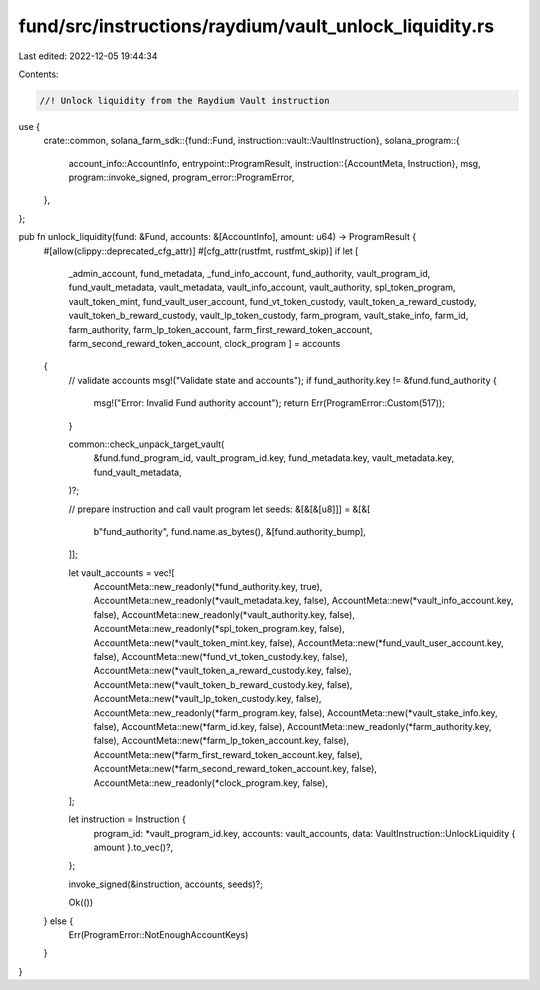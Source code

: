 fund/src/instructions/raydium/vault_unlock_liquidity.rs
=======================================================

Last edited: 2022-12-05 19:44:34

Contents:

.. code-block:: rs

    //! Unlock liquidity from the Raydium Vault instruction

use {
    crate::common,
    solana_farm_sdk::{fund::Fund, instruction::vault::VaultInstruction},
    solana_program::{
        account_info::AccountInfo,
        entrypoint::ProgramResult,
        instruction::{AccountMeta, Instruction},
        msg,
        program::invoke_signed,
        program_error::ProgramError,
    },
};

pub fn unlock_liquidity(fund: &Fund, accounts: &[AccountInfo], amount: u64) -> ProgramResult {
    #[allow(clippy::deprecated_cfg_attr)]
    #[cfg_attr(rustfmt, rustfmt_skip)]
    if let [
        _admin_account,
        fund_metadata,
        _fund_info_account,
        fund_authority,
        vault_program_id,
        fund_vault_metadata,
        vault_metadata,
        vault_info_account,
        vault_authority,
        spl_token_program,
        vault_token_mint,
        fund_vault_user_account,
        fund_vt_token_custody,
        vault_token_a_reward_custody,
        vault_token_b_reward_custody,
        vault_lp_token_custody,
        farm_program,
        vault_stake_info,
        farm_id,
        farm_authority,
        farm_lp_token_account,
        farm_first_reward_token_account,
        farm_second_reward_token_account,
        clock_program
        ] = accounts
    {
        // validate accounts
        msg!("Validate state and accounts");
        if fund_authority.key != &fund.fund_authority {
            msg!("Error: Invalid Fund authority account");
            return Err(ProgramError::Custom(517));
        }

        common::check_unpack_target_vault(
            &fund.fund_program_id,
            vault_program_id.key,
            fund_metadata.key,
            vault_metadata.key,
            fund_vault_metadata,
        )?;

        // prepare instruction and call vault program
        let seeds: &[&[&[u8]]] = &[&[
            b"fund_authority",
            fund.name.as_bytes(),
            &[fund.authority_bump],
        ]];

        let vault_accounts = vec![
            AccountMeta::new_readonly(*fund_authority.key, true),
            AccountMeta::new_readonly(*vault_metadata.key, false),
            AccountMeta::new(*vault_info_account.key, false),
            AccountMeta::new_readonly(*vault_authority.key, false),
            AccountMeta::new_readonly(*spl_token_program.key, false),
            AccountMeta::new(*vault_token_mint.key, false),
            AccountMeta::new(*fund_vault_user_account.key, false),
            AccountMeta::new(*fund_vt_token_custody.key, false),
            AccountMeta::new(*vault_token_a_reward_custody.key, false),
            AccountMeta::new(*vault_token_b_reward_custody.key, false),
            AccountMeta::new(*vault_lp_token_custody.key, false),
            AccountMeta::new_readonly(*farm_program.key, false),
            AccountMeta::new(*vault_stake_info.key, false),
            AccountMeta::new(*farm_id.key, false),
            AccountMeta::new_readonly(*farm_authority.key, false),
            AccountMeta::new(*farm_lp_token_account.key, false),
            AccountMeta::new(*farm_first_reward_token_account.key, false),
            AccountMeta::new(*farm_second_reward_token_account.key, false),
            AccountMeta::new_readonly(*clock_program.key, false),
        ];

        let instruction = Instruction {
            program_id: *vault_program_id.key,
            accounts: vault_accounts,
            data: VaultInstruction::UnlockLiquidity { amount }.to_vec()?,
        };

        invoke_signed(&instruction, accounts, seeds)?;

        Ok(())
    } else {
        Err(ProgramError::NotEnoughAccountKeys)
    }
}


